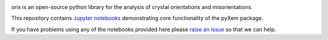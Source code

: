 |doi|_ 

.. |doi| image:: https://zenodo.org/badge/DOI/10.5281/zenodo.2652869.svg
.. _doi: https://doi.org/10.5281/zenodo.2652869

orix is an open-source python library for the analysis of crystal orientations and misorientations.

This repository contains `Jupyter notebooks <http://jupyter.org/>`__ demonstrating core functionality of the pyXem package.

If you have problems using any of the notebooks provided here please `raise an issue <https://github.com/pyxem/orix-demos/issues>`__ so that we can help.
